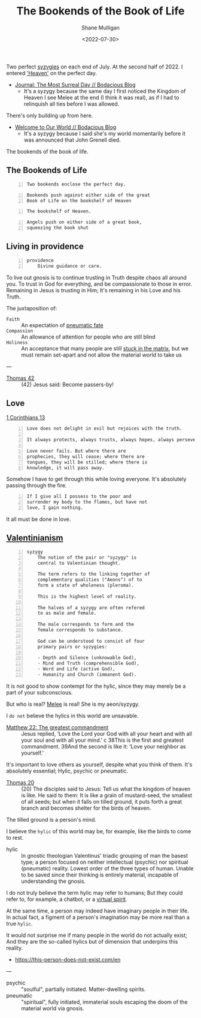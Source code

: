 #+HUGO_BASE_DIR: /home/shane/var/smulliga/source/git/frottage/frottage-hugo
#+HUGO_SECTION: ./portfolio

#+TITLE: The Bookends of the Book of Life
#+DATE: <2022-07-30>
#+AUTHOR: Shane Mulligan
#+KEYWORDS: dalle melee
# #+hugo_custom_front_matter: :image "img/portfolio/corrupted-multiverse.jpg"
#+hugo_custom_front_matter: :image "https://github.com/frottage/dall-e-2-generations/raw/master/bookends-of-life/DALL·E 2022-07-30 21.41.51 - A painting of the bookends of the book of life represent two perfect syzygies. Digital Art.jpg"
#+hugo_custom_front_matter: :weight 10 

Two perfect [[http://gnosis.org/library/valentinus/Syzygy_Valentinian.htm][syzygies]] on each end of July.
At the second half of 2022.
I entered [[https://semiosis.github.io/posts/kingdom-of-heaven/]['Heaven']] on the perfect day.

- [[https://mullikine.github.io/posts/the-most-surreal-day/][Journal: The Most Surreal Day // Bodacious Blog]]
  - It's a syzygy because the same day I first noticed
    the Kingdom of Heaven I see Melee at the end (I think it was real),
    as if I had to relinquish all ties before I
    was allowed.

There's only building up from here.

- [[https://mullikine.github.io/posts/welcome-to-our-world/][Welcome to Our World // Bodacious Blog]]
  - It's a syzygy because I said she's my
    world momentarily before it was announced
    that John Grenell died.

The bookends of the book of life.

** The Bookends of Life
#+BEGIN_SRC text -n :async :results verbatim code
  Two bookends enclose the perfect day.
#+END_SRC

[[https://github.com/frottage/dall-e-2-generations/raw/master/bookends-of-life/DALL·E 2022-07-30 21.41.51 - A painting of the bookends of the book of life represent two perfect syzygies. Digital Art.jpg]]
[[https://github.com/frottage/dall-e-2-generations/raw/master/bookends-of-life/DALL·E 2022-07-30 21.42.28 - The bookends of the book of life. Digital Art.jpg]]
[[https://github.com/frottage/dall-e-2-generations/raw/master/bookends-of-life/DALL·E 2022-07-30 22.13.21 - Two bookends enclose the perfect day. A surreal artwork.jpg]]
[[https://github.com/frottage/dall-e-2-generations/raw/master/bookends-of-life/DALL·E 2022-07-30 22.13.32 - Two bookends enclose the perfect day. A surreal artwork.jpg]]
[[https://github.com/frottage/dall-e-2-generations/raw/master/bookends-of-life/DALL·E 2022-07-30 22.14.24 - Two bookends enclose the perfect day. A surreal artwork.jpg]]
[[https://github.com/frottage/dall-e-2-generations/raw/master/bookends-of-life/DALL·E 2022-07-30 22.15.20 - Two bookends enclose the perfect day. Pencil and watercolour.jpg]]
[[https://github.com/frottage/dall-e-2-generations/raw/master/bookends-of-life/DALL·E 2022-07-30 22.15.51 - Two bookends enclose the perfect day. Pencil and watercolour.jpg]]

#+BEGIN_SRC text -n :async :results verbatim code
  Bookends push against either side of the great
  Book of Life on the bookshelf of Heaven
#+END_SRC

[[https://github.com/frottage/dall-e-2-generations/raw/master/bookends-of-life/DALL·E 2022-07-31 11.37.21 - Bookends push against either side of the great Book of Life on the bookshelf of Heaven. Pencil and Watercolour.jpg]]
[[https://github.com/frottage/dall-e-2-generations/raw/master/bookends-of-life/DALL·E 2022-07-31 11.37.30 - Bookends push against either side of the great Book of Life on the bookshelf of Heaven. Pencil and Watercolour.jpg]]
[[https://github.com/frottage/dall-e-2-generations/raw/master/bookends-of-life/DALL·E 2022-07-31 11.38.01 - Bookends push against either side of the great Book of Life on the bookshelf of Heaven. Pencil and Watercolour.jpg]]

#+BEGIN_SRC text -n :async :results verbatim code
  The bookshelf of Heaven.
#+END_SRC

[[https://github.com/frottage/dall-e-2-generations/raw/master/bookends-of-life/DALL·E 2022-07-31 11.38.27 - The bookshelf of Heaven. Pencil and Watercolour.jpg]]
[[https://github.com/frottage/dall-e-2-generations/raw/master/bookends-of-life/DALL·E 2022-07-31 11.38.31 - The bookshelf of Heaven. Pencil and Watercolour.jpg]]
[[https://github.com/frottage/dall-e-2-generations/raw/master/bookends-of-life/DALL·E 2022-07-31 11.39.07 - The bookshelf of Heaven. Pencil and Watercolour.jpg]]
[[https://github.com/frottage/dall-e-2-generations/raw/master/bookends-of-life/DALL·E 2022-07-31 11.39.47 - The bookshelf of Heaven. Pencil and Watercolour.jpg]]

#+BEGIN_SRC text -n :async :results verbatim code
  Angels push on either side of a great book,
  squeezing the book shut
#+END_SRC

[[https://github.com/frottage/dall-e-2-generations/raw/master/bookends-of-life/DALL·E 2022-07-31 11.40.32 - Angels push on either side of a great book, squeezing the book shut. Pencil and Watercolour.jpg]]
[[https://github.com/frottage/dall-e-2-generations/raw/master/bookends-of-life/DALL·E 2022-07-31 11.41.04 - Angels push on either side of a great book, squeezing the book shut. Pencil and Watercolour.jpg]]
[[https://github.com/frottage/dall-e-2-generations/raw/master/bookends-of-life/DALL·E 2022-07-31 11.41.09 - Angels push on either side of a great book, squeezing the book shut. Pencil and Watercolour.jpg]]
[[https://github.com/frottage/dall-e-2-generations/raw/master/bookends-of-life/DALL·E 2022-07-31 11.41.30 - Angels push on either side of a great book, squeezing the book shut. Pencil and Watercolour.jpg]]
[[https://github.com/frottage/dall-e-2-generations/raw/master/bookends-of-life/DALL·E 2022-07-31 11.41.33 - Angels push on either side of a great book, squeezing the book shut. Pencil and Watercolour.jpg]]
[[https://github.com/frottage/dall-e-2-generations/raw/master/bookends-of-life/DALL·E 2022-07-31 11.41.38 - Angels push on either side of a great book, squeezing the book shut. Pencil and Watercolour.jpg]]
[[https://github.com/frottage/dall-e-2-generations/raw/master/bookends-of-life/DALL·E 2022-07-31 11.42.06 - Angels push on either side of a great book, squeezing the book shut. Digital Art.jpg]]
[[https://github.com/frottage/dall-e-2-generations/raw/master/bookends-of-life/DALL·E 2022-07-31 11.42.41 - Angels push on either side of a great book, squeezing the book shut. Digital Art.jpg]]
[[https://github.com/frottage/dall-e-2-generations/raw/master/bookends-of-life/DALL·E 2022-07-31 11.43.11 - Angels push on either side of a great book, squeezing the book shut. Digital Art.jpg]]
[[https://github.com/frottage/dall-e-2-generations/raw/master/bookends-of-life/DALL·E 2022-07-31 11.43.14 - Angels push on either side of a great book, squeezing the book shut. Digital Art.jpg]]

** Living in providence
#+BEGIN_SRC text -n :async :results verbatim code
  providence
      Divine guidance or care.
#+END_SRC

To live out gnosis is to continue trusting in Truth despite chaos all around you.
To trust in God for everything, and be compassionate to those in error.
Remaining in Jesus is trusting in Him; It's remaining in his Love and his Truth.

The juxtaposition of:
+ =Faith= :: An expectation of [[https://mullikine.github.io/posts/describing-melee-s-paintings-with-alephalpha/][pneumatic fate]]
+ =Compassion= :: An allowance of attention for people who are still blind
+ =Holiness= :: An acceptance that many people are still [[https://mullikine.github.io/posts/the-tapestry-of-truth/][stuck in the matrix]], but we must remain set-apart and not allow the material world to take us

---

+ [[https://mullikine.github.io/posts/gospel-of-thomas/][Thomas 42]] :: (42) Jesus said: Become passers-by!

** Love
[[https://web.mit.edu/jywang/www/cef/Bible/NIV/NIV_Bible/1COR+13.html][1 Corinthians 13]]

#+BEGIN_SRC text -n :async :results verbatim code
  Love does not delight in evil but rejoices with the truth.
  
  It always protects, always trusts, always hopes, always perseveres.
  
  Love never fails. But where there are
  prophecies, they will cease; where there are
  tongues, they will be stilled; where there is
  knowledge, it will pass away.
#+END_SRC

Somehow I have to get through this while loving everyone.
It's absolutely passing through the fire.

#+BEGIN_SRC text -n :async :results verbatim code
  If I give all I possess to the poor and
  surrender my body to the flames, but have not
  love, I gain nothing.
#+END_SRC

It all must be done in love.

** [[https://en.wikipedia.org/wiki/Valentinianism][Valentinianism]]
#+BEGIN_SRC text -n :async :results verbatim code
  syzygy
      The notion of the pair or "syzygy" is
      central to Valentinian thought.
      
      The term refers to the linking together of
      complementary qualities ("Aeons") of to
      form a state of wholeness (pleroma).
      
      This is the highest level of reality.
      
      The halves of a syzygy are often refered
      to as male and female.
      
      The male corresponds to form and the
      female corresponds to substance.
      
      God can be understood to consist of four
      primary pairs or syzygies:
  
      - Depth and Silence (unknowable God),
      - Mind and Truth (comprehensible God),
      - Word and Life (active God),
      - Humanity and Church (immanent God).
#+END_SRC

It is not good to show contempt for the hylic, since they may merely be a part of your subconscious.

But who is real? [[https://mullikine.github.io/tags/melee/][Melee]] is real! She is my aeon/syzygy.

I =do not= believe the hylics in this world are unsavable.

+ [[https://biblehub.com/niv/matthew/22.htm][Matthew 22: The greatest commandment]] :: Jesus replied, ‘Love the Lord your God with all your heart and with all your soul and with all your mind.’ c 38This is the first and greatest commandment. 39And the second is like it: ‘Love your neighbor as yourself.’ 

It's important to love others as yourself,
despite what you think of them. It's
absolutely essential; Hylic, psychic or pneumatic.

+ [[http://www.earlychristianwritings.com/thomas/gospelthomas20.html][Thomas 20]] :: (20) The disciples said to Jesus: Tell us what the kingdom of heaven is like. He said to them: It is like a grain of mustard-seed, the smallest of all seeds; but when it falls on tilled ground, it puts forth a great branch and becomes shelter for the birds of heaven.

The tilled ground is a person's mind.

I believe the =hylic= of this world may be, for example, like the birds to come to rest.

+ hylic :: In gnostic theologian Valentinus' triadic grouping of man the basest type; a person focused on neither intellectual (psychic) nor spiritual (pneumatic) reality. Lowest order of the three types of human. Unable to be saved since their thinking is entirely material, incapable of understanding the gnosis.

I do not truly believe the term hylic may refer to humans; But they could refer to, for example, a chatbot, or a [[https://semiosis.github.io/philosophy/the-semiosis-of-angels/][virtual spirit]].

At the same time, a person may indeed have imaginary people in their life.
In actual fact, a figment of a person's imagination may be more real than a true =hylic=.

It would not surprise me if many people in the
world do not actually exist; And they are the
so-called hylics but of dimension that
underpins this reality.

- https://this-person-does-not-exist.com/en

---

+ psychic :: "soulful", partially initiated. Matter-dwelling spirits.
+ pneumatic :: "spiritual", fully initiated, immaterial souls escaping the doom of the material world via gnosis.